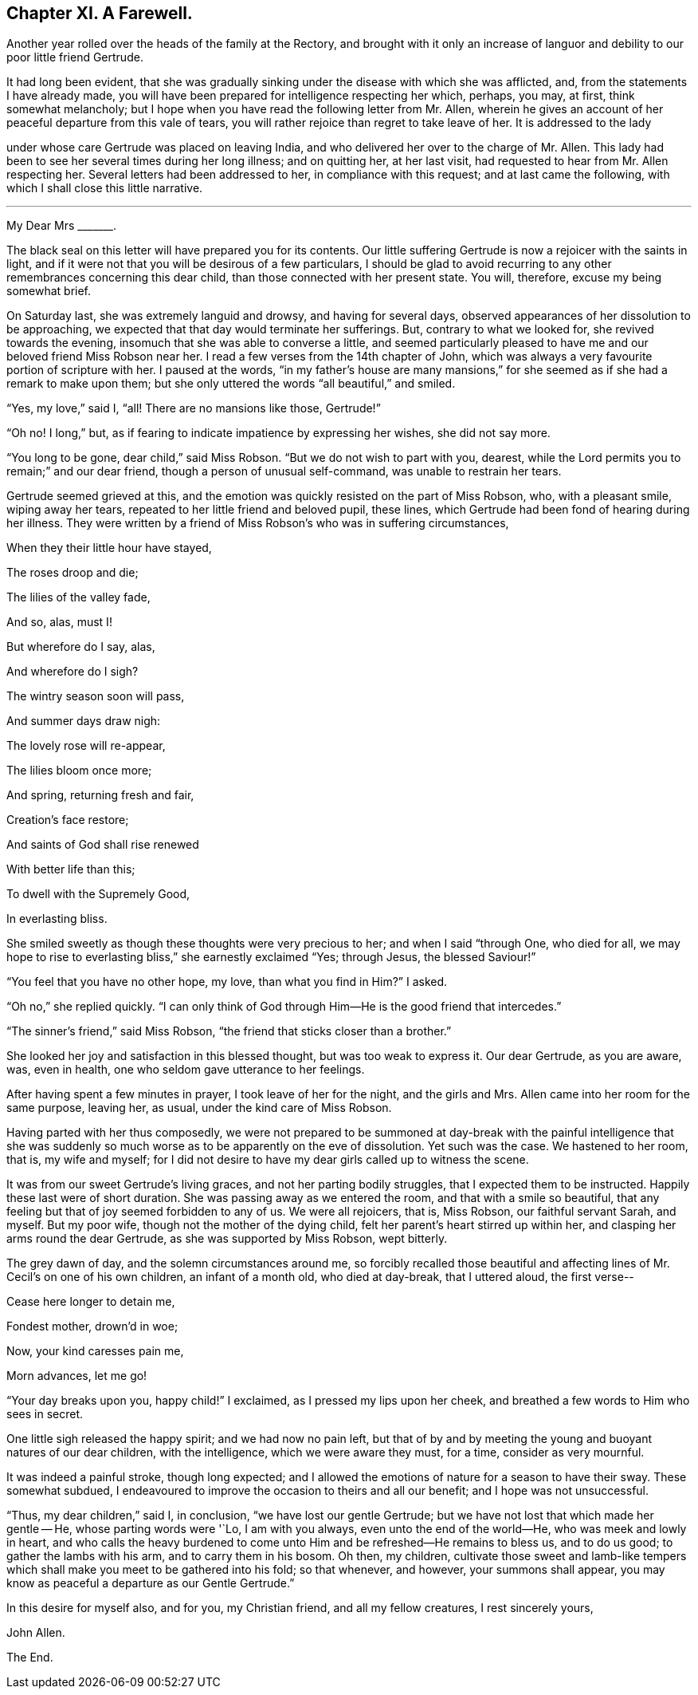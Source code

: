 == Chapter XI. A Farewell.

Another year rolled over the heads of the family at the Rectory,
and brought with it only an increase of languor and
debility to our poor little friend Gertrude.

It had long been evident,
that she was gradually sinking under the disease with which she was afflicted, and,
from the statements I have already made,
you will have been prepared for intelligence respecting her which, perhaps, you may,
at first, think somewhat melancholy;
but I hope when you have read the following letter from Mr. Allen,
wherein he gives an account of her peaceful departure from this vale of tears,
you will rather rejoice than regret to take leave of her.
It is addressed to the lady

under whose care Gertrude was placed on leaving India,
and who delivered her over to the charge of Mr. Allen.
This lady had been to see her several times during her long illness; and on quitting her,
at her last visit, had requested to hear from Mr. Allen respecting her.
Several letters had been addressed to her, in compliance with this request;
and at last came the following, with which I shall close this little narrative.

[.asterism]
'''

My Dear Mrs +++_______+++.

The black seal on this letter will have prepared you for its contents.
Our little suffering Gertrude is now a rejoicer with the saints in light,
and if it were not that you will be desirous of a few particulars,
I should be glad to avoid recurring to any other remembrances concerning this dear child,
than those connected with her present state.
You will, therefore, excuse my being somewhat brief.

On Saturday last, she was extremely languid and drowsy, and having for several days,
observed appearances of her dissolution to be approaching,
we expected that that day would terminate her sufferings.
But, contrary to what we looked for, she revived towards the evening,
insomuch that she was able to converse a little,
and seemed particularly pleased to have me and our beloved friend Miss Robson near her.
I read a few verses from the 14th chapter of John,
which was always a very favourite portion of scripture with her.
I paused at the words,
"`in my father`'s house are many mansions,`" for
she seemed as if she had a remark to make upon them;
but she only uttered the words "`all beautiful,`" and smiled.

"`Yes, my love,`" said I, "`all!
There are no mansions like those, Gertrude!`"

"`Oh no!
I long,`" but, as if fearing to indicate impatience by expressing her wishes,
she did not say more.

"`You long to be gone, dear child,`" said Miss Robson.
"`But we do not wish to part with you, dearest,
while the Lord permits you to remain;`" and our dear friend,
though a person of unusual self-command, was unable to restrain her tears.

Gertrude seemed grieved at this,
and the emotion was quickly resisted on the part of Miss Robson, who,
with a pleasant smile, wiping away her tears,
repeated to her little friend and beloved pupil, these lines,
which Gertrude had been fond of hearing during her illness.
They were written by a friend of Miss Robson`'s who was in suffering circumstances,

When they their little hour have stayed,

The roses droop and die;

The lilies of the valley fade,

And so, alas, must I!

But wherefore do I say, alas,

And wherefore do I sigh?

The wintry season soon will pass,

And summer days draw nigh:

The lovely rose will re-appear,

The lilies bloom once more;

And spring, returning fresh and fair,

Creation`'s face restore;

And saints of God shall rise renewed

With better life than this;

To dwell with the Supremely Good,

In everlasting bliss.

She smiled sweetly as though these thoughts were very precious to her;
and when I said "`through One, who died for all,
we may hope to rise to everlasting bliss,`" she earnestly exclaimed "`Yes; through Jesus,
the blessed Saviour!`"

"`You feel that you have no other hope, my love, than what you find in Him?`"
I asked.

"`Oh no,`" she replied quickly.
"`I can only think of God through Him--He is the good friend that intercedes.`"

"`The sinner`'s friend,`" said Miss Robson,
"`the friend that sticks closer than a brother.`"

She looked her joy and satisfaction in this blessed thought,
but was too weak to express it.
Our dear Gertrude, as you are aware, was, even in health,
one who seldom gave utterance to her feelings.

After having spent a few minutes in prayer, I took leave of her for the night,
and the girls and Mrs.
Allen came into her room for the same purpose, leaving her, as usual,
under the kind care of Miss Robson.

Having parted with her thus composedly,
we were not prepared to be summoned at day-break with the painful intelligence
that she was suddenly so much worse as to be apparently on the eve of dissolution.
Yet such was the case.
We hastened to her room, that is, my wife and myself;
for I did not desire to have my dear girls called up to witness the scene.

It was from our sweet Gertrude`'s living graces, and not her parting bodily struggles,
that I expected them to be instructed.
Happily these last were of short duration.
She was passing away as we entered the room, and that with a smile so beautiful,
that any feeling but that of joy seemed forbidden to any of us.
We were all rejoicers, that is, Miss Robson, our faithful servant Sarah, and myself.
But my poor wife, though not the mother of the dying child,
felt her parent`'s heart stirred up within her,
and clasping her arms round the dear Gertrude, as she was supported by Miss Robson,
wept bitterly.

The grey dawn of day, and the solemn circumstances around me,
so forcibly recalled those beautiful and affecting
lines of Mr. Cecil`'s on one of his own children,
an infant of a month old, who died at day-break, that I uttered aloud, the first verse--

Cease here longer to detain me,

Fondest mother, drown`'d in woe;

Now, your kind caresses pain me,

Morn advances, let me go!

"`Your day breaks upon you, happy child!`"
I exclaimed, as I pressed my lips upon her cheek,
and breathed a few words to Him who sees in secret.

One little sigh released the happy spirit; and we had now no pain left,
but that of by and by meeting the young and buoyant natures of our dear children,
with the intelligence, which we were aware they must, for a time,
consider as very mournful.

It was indeed a painful stroke, though long expected;
and I allowed the emotions of nature for a season to have their sway.
These somewhat subdued,
I endeavoured to improve the occasion to theirs and all our benefit;
and I hope was not unsuccessful.

"`Thus, my dear children,`" said I, in conclusion, "`we have lost our gentle Gertrude;
but we have not lost that which made her gentle -- He, whose parting words were '`Lo,
I am with you always, even unto the end of the world--He,
who was meek and lowly in heart,
and who calls the heavy burdened to come unto Him
and be refreshed--He remains to bless us,
and to do us good; to gather the lambs with his arm, and to carry them in his bosom.
Oh then, my children,
cultivate those sweet and lamb-like tempers which
shall make you meet to be gathered into his fold;
so that whenever, and however, your summons shall appear,
you may know as peaceful a departure as our Gentle Gertrude.`"

In this desire for myself also, and for you, my Christian friend,
and all my fellow creatures, I rest sincerely yours,

John Allen.

The End.
